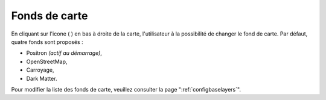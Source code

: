 .. Authors : 
.. mviewer team
.. Gwendall PETIT (Lab-STICC - CNRS UMR 6285 / DECIDE Team)

.. _maps:

Fonds de carte
=====================

En cliquant sur l'icone ( |MapsIcon| ) en bas à droite de la carte, l'utilisateur à la possibilité de changer le fond de carte. Par défaut, quatre fonds sont proposés :

* Positron *(actif au démarrage)*,
* OpenStreetMap,
* Carroyage,
* Dark Matter.

.. image:: ../_images/user/maps/maps.png
              :alt: Comment mesurer
              :align: center

.. |MapsIcon| image:: ../_images/user/maps/maps_icon.png
              :alt: Changer fond de carte
	      :width: 16 pt

Pour modifier la liste des fonds de carte, veuillez consulter la page ":ref:`configbaselayers`".